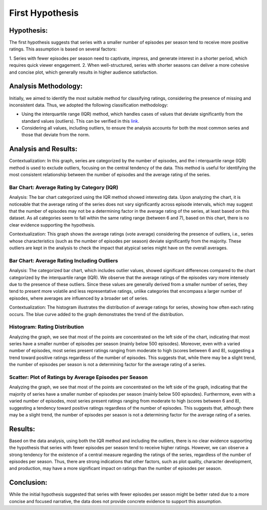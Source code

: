 First Hypothesis
================

Hypothesis:
-----------
The first hypothesis suggests that series with a smaller number of episodes per season tend to 
receive more positive ratings. This assumption is based on several factors:

1. Series with fewer episodes per season need to captivate, impress, and generate interest in a 
shorter period, which requires quick viewer engagement.
2. When well-structured, series with shorter seasons can deliver a more cohesive and concise plot, 
which generally results in higher audience satisfaction.

Analysis Methodology:
---------------------

Initially, we aimed to identify the most suitable method for classifying ratings, considering 
the presence of missing and inconsistent data. Thus, we adopted the following classification 
methodology:

* Using the interquartile range (IQR) method, which handles cases of values that deviate significantly from the standard values (outliers). This can be verified in this `link <https://yooper.com.br/blog/marketing-digital/dados-outliers-ou-dados-especificos-fora-da-curva/>`_.
* Considering all values, including outliers, to ensure the analysis accounts for both the most common series and those that deviate from the norm.

Analysis and Results:
---------------------

Contextualization: In this graph, series are categorized by the number of episodes, and the i
nterquartile range (IQR) method is used to exclude outliers, focusing on the central tendency of 
the data. This method is useful for identifying the most consistent relationship between the 
number of episodes and the average rating of the series.

.. image:: ../output/Average\ Rating\ per\ Category\ (IQR).png
 
Bar Chart: Average Rating by Category (IQR)
+++++++++++++++++++++++++++++++++++++++++++

Analysis: The bar chart categorized using the IQR method showed interesting data. Upon analyzing 
the chart, it is noticeable that the average rating of the series does not vary significantly 
across episode intervals, which may suggest that the number of episodes may not be a determining 
factor in the average rating of the series, at least based on this dataset. As all categories seem 
to fall within the same rating range (between 6 and 7), based on this chart, there is no clear 
evidence supporting the hypothesis.

Contextualization: This graph shows the average ratings (vote average) considering the presence of 
outliers, i.e., series whose characteristics (such as the number of episodes per season) deviate 
significantly from the majority. These outliers are kept in the analysis to check the impact that 
atypical series might have on the overall averages.

.. image:: ../output/Average\ Rating\ with\ outliers.png

Bar Chart: Average Rating Including Outliers
++++++++++++++++++++++++++++++++++++++++++++
Analysis: The categorized bar chart, which includes outlier values, showed significant differences 
compared to the chart categorized by the interquartile range (IQR). We observe that the average 
ratings of the episodes vary more intensely due to the presence of these outliers. Since these 
values are generally derived from a smaller number of series, they tend to present more volatile 
and less representative ratings, unlike categories that encompass a larger number of episodes, 
where averages are influenced by a broader set of series.

Contextualization: The histogram illustrates the distribution of average ratings for series, 
showing how often each rating occurs. The blue curve added to the graph demonstrates the trend 
of the distribution.

.. image:: ../output/Rating\ Distribution\ (Vote\ Average).png

Histogram: Rating Distribution
++++++++++++++++++++++++++++++

Analyzing the graph, we see that most of the points are concentrated on the left side of the chart, 
indicating that most series have a smaller number of episodes per season (mainly below 500 
episodes). Moreover, even with a varied number of episodes, most series present ratings ranging 
from moderate to high (scores between 6 and 8), suggesting a trend toward positive ratings 
regardless of the number of episodes. This suggests that, while there may be a slight trend, the 
number of episodes per season is not a determining factor for the average rating of a series.

.. image:: ../output/Scatter\ Plot\ of\ Ratings\ by\ Average\ Episodes\ per\ Season.png

Scatter: Plot of Ratings by Average Episodes per Season
+++++++++++++++++++++++++++++++++++++++++++++++++++++++

Analyzing the graph, we see that most of the points are concentrated on the left side of the graph, 
indicating that the majority of series have a smaller number of episodes per season (mainly below 
500 episodes). Furthermore, even with a varied number of episodes, most series present ratings 
ranging from moderate to high (scores between 6 and 8), suggesting a tendency toward positive 
ratings regardless of the number of episodes. This suggests that, although there may be a slight 
trend, the number of episodes per season is not a determining factor for the average rating of 
a series.

Results:
--------
Based on the data analysis, using both the IQR method and including the outliers, there is no clear 
evidence supporting the hypothesis that series with fewer episodes per season tend to receive 
higher ratings. However, we can observe a strong tendency for the existence of a central measure 
regarding the ratings of the series, regardless of the number of episodes per season. Thus, there 
are strong indications that other factors, such as plot quality, character development, and 
production, may have a more significant impact on ratings than the number of episodes per season.

Conclusion:
-----------
While the initial hypothesis suggested that series with fewer episodes per season might be better 
rated due to a more concise and focused narrative, the data does not provide concrete evidence to 
support this assumption.